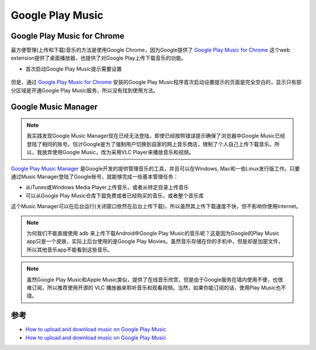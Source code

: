 .. _google_play_music:

====================
Google Play Music
====================

Google Play Music for Chrome
===============================

最方便管理(上传和下载)音乐的方法是使用Google Chrome，因为Google提供了 `Google Play Music for Chrome <https://chrome.google.com/webstore/detail/google-play-music/fahmaaghhglfmonjliepjlchgpgfmobi>`_ 这个web extension提供了桌面播放器，也提供了对Google Play上传下载音乐的功能。

- 首次启动Google Play Music提示需要设置

.. figure:: ../../_static/android/google/google_play_music_started.png
   :scale: 50

但是，通过 `Google Play Music for Chrome <https://chrome.google.com/webstore/detail/google-play-music/fahmaaghhglfmonjliepjlchgpgfmobi>`_ 安装的Google Play Music程序首次启动设置提示的页面是完全空白的，显示只有部分区域是开通Google Play Music服务，所以没有找到使用方法。

Google Music Manager
=======================

.. note::

   我实践发现Google Music Manager现在已经无法登陆，即使已经按照错误提示确保了浏览器中Google Music已经登陆了相同的账号。估计Google是为了强制用户切换到自家的网上音乐商店，限制了个人自己上传下载音乐。所以，我放弃使用Google Music，改为采用VLC Player来播放音乐和视频。

`Google Play Music Manager <https://play.google.com/music/listen?u=0#/manager>`_ 是Google开发的提供管理音乐的工具，并且可以在Windows, Mac和一些Linux发行版工作。只要通过Music Manager登陆了Google账号，就能够完成一些基本管理任务：

- 从iTunes或Windows Media Player上传音乐，或者从特定目录上传音乐
- 可以从Google Play Music仓库下载免费或者已经购买的音乐，或者整个音乐库

这个Music Manager可以在后台运行(关闭窗口依然在后台上传下载)，所以虽然其上传下载速度不快，但不影响你使用Internet。

.. note::

   为何我们不能直接使用 adb 来上传下载Android中Google Play Music的音乐呢？这是因为Google的Play Music app只是一个皮肤，实际上后台使用的是Google Play Movies。虽然音乐存储在你的手机中，但是却是加密文件，所以其他音乐app不能看到这些音乐。

.. note::

   虽然Google Play Music和Apple Music类似，提供了在线音乐欣赏，但是由于Google服务在墙内使用不便，也很难订阅，所以推荐使用开源的 VLC 播放器来聆听音乐和观看视频。当然，如果你能订阅的话，使用Play Music也不错。

参考
========

- `How to upload and download music on Google Play Music <https://www.androidcentral.com/uploading-and-downloading-music-google-play-music>`_
- `How to upload and download music on Google Play Music <https://www.androidcentral.com/uploading-and-downloading-music-google-play-music>`_

